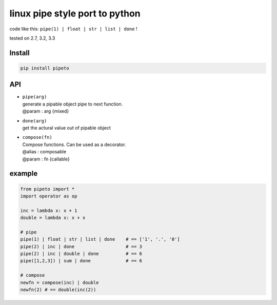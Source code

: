 linux pipe style port to python
===============================

code like this: ``pipe(1) | float | str | list | done`` !

|Build Status| tested on 2.7, 3.2, 3.3

Install
-------

.. code:: bash

    pip install pipeto

API
---

-  | ``pipe(arg)``
   | generate a pipable object pipe to next function.
   | @param : arg {mixed}

-  | ``done(arg)``
   | get the actural value out of pipable object

-  | ``compose(fn)``
   | Compose functions. Can be used as a decorator.
   | @alias : composable
   | @param : fn {callable}

example
-------

.. code:: python

    from pipeto import *
    import operator as op

    inc = lambda x: x + 1
    double = lambda x: x + x

    # pipe
    pipe(1) | float | str | list | done    # == ['1', '.', '0']
    pipe(2) | inc | done                   # == 3
    pipe(2) | inc | double | done          # == 6
    pipe([1,2,3]) | sum | done             # == 6

    # compose
    newfn = compose(inc) | double
    newfn(2) # == double(inc(2))

.. |Build Status| image:: https://travis-ci.org/v2e4lisp/pipeto.png
   :target: https://travis-ci.org/v2e4lisp/pipeto
